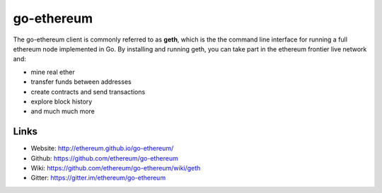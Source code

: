 .. _go-ethereum:

################################################################################
go-ethereum
################################################################################

The go-ethereum client is commonly referred to as **geth**, which is the the command line interface for running a full ethereum node implemented in Go. By installing and running geth, you can take part in the ethereum frontier live network and:

* mine real ether
* transfer funds between addresses
* create contracts and send transactions
* explore block history
* and much much more

Links
--------------------------------------------------------------------------------

* Website: http://ethereum.github.io/go-ethereum/
* Github: https://github.com/ethereum/go-ethereum
* Wiki: https://github.com/ethereum/go-ethereum/wiki/geth
* Gitter: https://gitter.im/ethereum/go-ethereum